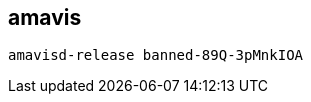 
== amavis 
:toc:
:source-highlighter: rouge


[source,shell]
----
amavisd-release banned-89Q-3pMnkIOA
----

